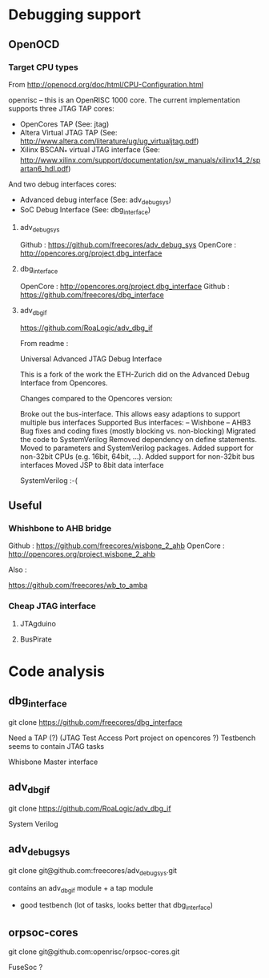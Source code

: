 * Debugging support

** OpenOCD

*** Target CPU types

From http://openocd.org/doc/html/CPU-Configuration.html

openrisc – this is an OpenRISC 1000 core. The current implementation supports three JTAG TAP cores:
- OpenCores TAP (See: jtag)
- Altera Virtual JTAG TAP (See: http://www.altera.com/literature/ug/ug_virtualjtag.pdf)
- Xilinx BSCAN_* virtual JTAG interface (See: http://www.xilinx.com/support/documentation/sw_manuals/xilinx14_2/spartan6_hdl.pdf)
And two debug interfaces cores:

- Advanced debug interface (See: adv_debug_sys)
- SoC Debug Interface (See: dbg_interface)

**** adv_debug_sys

Github : https://github.com/freecores/adv_debug_sys
OpenCore : http://opencores.org/project,dbg_interface



**** dbg_interface

OpenCore :  http://opencores.org/project,dbg_interface
Github : https://github.com/freecores/dbg_interface


**** adv_dbg_if

https://github.com/RoaLogic/adv_dbg_if

From readme :


Universal Advanced JTAG Debug Interface

This is a fork of the work the ETH-Zurich did on the Advanced Debug Interface from Opencores.

Changes compared to the Opencores version:

Broke out the bus-interface. This allows easy adaptions to support multiple bus interfaces
Supported Bus interfaces: -- Wishbone -- AHB3
Bug fixes and coding fixes (mostly blocking vs. non-blocking)
Migrated the code to SystemVerilog
Removed dependency on define statements. Moved to parameters and SystemVerilog packages.
Added support for non-32bit CPUs (e.g. 16bit, 64bit, ...).
Added support for non-32bit bus interfaces
Moved JSP to 8bit data interface


SystemVerilog :-(


** Useful

*** Whishbone to AHB bridge


Github : https://github.com/freecores/wisbone_2_ahb
OpenCore : http://opencores.org/project,wisbone_2_ahb


Also :

https://github.com/freecores/wb_to_amba




*** Cheap JTAG interface

**** JTAgduino

**** BusPirate


* Code analysis


** dbg_interface

git clone https://github.com/freecores/dbg_interface


Need a TAP (?) (JTAG Test Access Port project on opencores ?)
Testbench seems to contain JTAG tasks

Whisbone Master interface


** adv_dbg_if

git clone https://github.com/RoaLogic/adv_dbg_if


System Verilog

** adv_debug_sys

git clone git@github.com:freecores/adv_debug_sys.git

contains an adv_dbg_if module + a tap module

+ good testbench (lot of tasks, looks better that dbg_interface)

** orpsoc-cores
git clone git@github.com:openrisc/orpsoc-cores.git

FuseSoc ?
